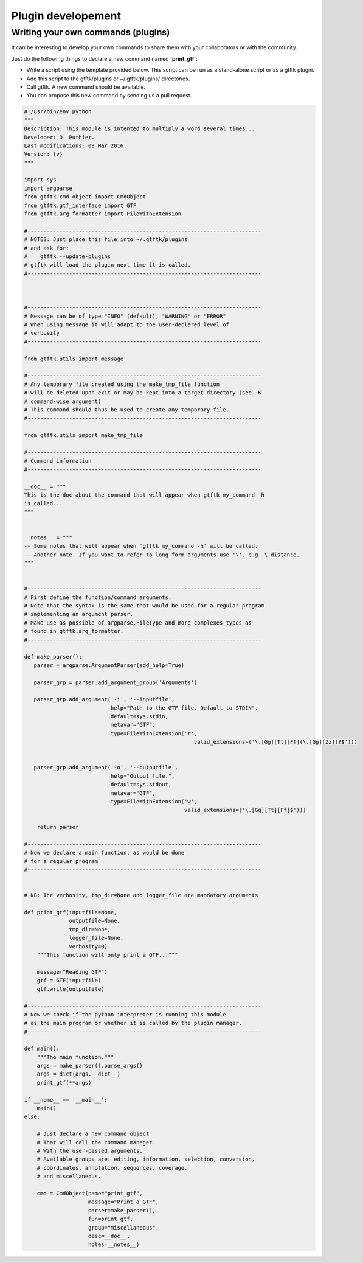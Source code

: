 Plugin developement
===================


Writing your own commands (plugins)
-----------------------------------
 
It can be interesting to develop your own commands to share them with your collaborators or with the community. 

Just do the following things to declare a new command named **'print_gtf'**:

- Write a script using the template provided below. This script can be run as a stand-alone script or as a gtftk plugin.
- Add this script to the gtftk/plugins or ~/.gtftk/plugins/ directories.
- Call gtftk. A new command should be available.
- You can propose this new command by sending us a pull request.


.. code-block:: python

   #!/usr/bin/env python
   """
   Description: This module is intented to multiply a word several times...
   Developer: D. Puthier.
   Last modifications: 09 Mar 2016.
   Version: {v}
   """
   
   import sys
   import argparse
   from gtftk.cmd_object import CmdObject
   from gtftk.gtf_interface import GTF
   from gtftk.arg_formatter import FileWithExtension

   #-------------------------------------------------------------------------
   # NOTES: Just place this file into ~/.gtftk/plugins
   # and ask for: 
   #    gtftk --update-plugins
   # gtftk will load the plugin next time it is called.
   #-------------------------------------------------------------------------
   
      
   
   #-------------------------------------------------------------------------
   # Message can be of type "INFO" (default), "WARNING" or "ERROR"
   # When using message it will adapt to the user-declared level of
   # verbosity
   #-------------------------------------------------------------------------
   
   from gtftk.utils import message

   #-------------------------------------------------------------------------
   # Any temporary file created using the make_tmp_file function
   # will be deleted upon exit or may be kept into a target directory (see -K
   # command-wise argument)
   # This command should thus be used to create any temporary file.
   #-------------------------------------------------------------------------
   
   from gtftk.utils import make_tmp_file
    
   #-------------------------------------------------------------------------
   # Command information
   #-------------------------------------------------------------------------
   
   __doc__ = """
   This is the doc about the command that will appear when gtftk my_command -h 
   is called...
   """
   
   
   __notes__ = """
   -- Some notes that will appear when 'gtftk my_command -h' will be called.
   -- Another note. If you want to refer to long form arguments use '\'. e.g -\-distance.
   """
   
   
   #-------------------------------------------------------------------------
   # First define the function/command arguments.
   # Note that the syntax is the same that would be used for a regular program
   # implementing an argument parser.
   # Make use as possible of argparse.FileType and more complexes types as
   # found in gtftk.arg_formatter.
   #-------------------------------------------------------------------------
   
   def make_parser():
      parser = argparse.ArgumentParser(add_help=True)
   
      parser_grp = parser.add_argument_group('Arguments')
   
      parser_grp.add_argument('-i', '--inputfile',
                              help="Path to the GTF file. Default to STDIN",
                              default=sys.stdin,
                              metavar="GTF",
                              type=FileWithExtension('r',
                                                        valid_extensions=('\.[Gg][Tt][Ff](\.[Gg][Zz])?$')))
         
            
      parser_grp.add_argument('-o', '--outputfile',
                              help="Output file.",
                              default=sys.stdout,
                              metavar="GTF",
                              type=FileWithExtension('w',
                                                     valid_extensions=('\.[Gg][Tt][Ff]$')))
         
       return parser
   
   #-------------------------------------------------------------------------
   # Now we declare a main function, as would be done
   # for a regular program
   #-------------------------------------------------------------------------
   
   
   # NB: The verbosity, tmp_dir=None and logger_file are mandatory arguments
   
   def print_gtf(inputfile=None,
                 outputfile=None,
                 tmp_dir=None,
                 logger_file=None,
                 verbosity=0):
       """This function will only print a GTF..."""
   
       message("Reading GTF")
       gtf = GTF(inputfile)
       gtf.write(outputfile)
   
   #-------------------------------------------------------------------------
   # Now we check if the python interpreter is running this module
   # as the main program or whether it is called by the plugin manager.
   #-------------------------------------------------------------------------
   
   def main():
       """The main function."""
       args = make_parser().parse_args()
       args = dict(args.__dict__)
       print_gtf(**args)
       
   if __name__ == '__main__':
       main()   
   else:
   
       # Just declare a new command object
       # That will call the command manager.
       # With the user-passed arguments.
       # Available groups are: editing, information, selection, conversion, 
       # coordinates, annotation, sequences, coverage,
       # and miscellaneous.
   
       cmd = CmdObject(name="print_gtf",
                       message="Print a GTF",
                       parser=make_parser(),
                       fun=print_gtf,
                       group="miscellaneous",
                       desc=__doc__,
                       notes=__notes__)




    